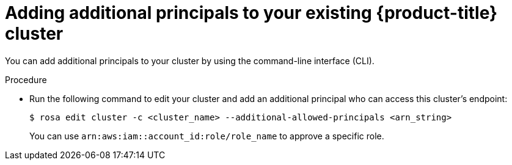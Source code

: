 // Module included in the following assemblies:
//
// * rosa_hcp/rosa-hcp-aws-private-creating-cluster.adoc


:_mod-docs-content-type: PROCEDURE
[id="rosa-additional-principals-edit_{context}"]
= Adding additional principals to your existing {product-title} cluster

You can add additional principals to your cluster by using the command-line interface (CLI).

.Procedure

* Run the following command to edit your cluster and add an additional principal who can access this cluster's endpoint:
+
[source,terminal]
----
$ rosa edit cluster -c <cluster_name> --additional-allowed-principals <arn_string>
----
+
You can use `arn:aws:iam::account_id:role/role_name` to approve a specific role.